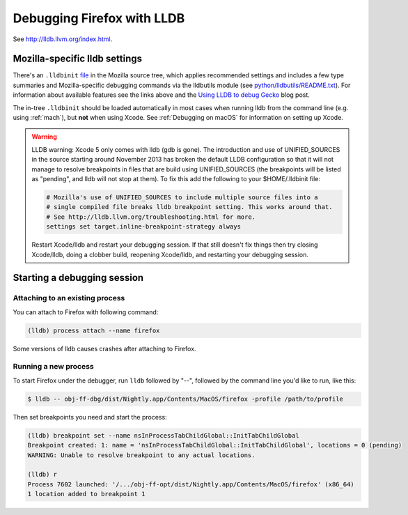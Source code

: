 Debugging Firefox with LLDB
===========================

See http://lldb.llvm.org/index.html.

Mozilla-specific lldb settings
------------------------------

There's an
``.lldbinit`` `file <https://searchfox.org/mozilla-central/source/.lldbinit>`_
in the Mozilla source tree, which applies recommended settings and
includes a few type summaries and Mozilla-specific debugging commands
via the lldbutils module (see
`python/lldbutils/README.txt <https://searchfox.org/mozilla-central/source/python/lldbutils/README.txt>`__).
For information about available features see the links above and the `Using
LLDB to debug Gecko <http://mcc.id.au/blog/2014/01/lldb-gecko>`__ blog
post.

The in-tree ``.lldbinit`` should be loaded automatically in most cases
when running lldb from the command line (e.g. using
:ref:`mach`), but **not**
when using Xcode. See :ref:`Debugging on macOS` for information on setting up
Xcode.

.. warning::

   LLDB warning: Xcode 5 only comes with lldb (gdb is gone). The
   introduction and use of UNIFIED_SOURCES in the source starting around
   November 2013 has broken the default LLDB configuration so that it
   will not manage to resolve breakpoints in files that are build using
   UNIFIED_SOURCES (the breakpoints will be listed as "pending", and
   lldb will not stop at them). To fix this add the following to your
   $HOME/.lldbinit file:

   .. code::

      # Mozilla's use of UNIFIED_SOURCES to include multiple source files into a
      # single compiled file breaks lldb breakpoint setting. This works around that.
      # See http://lldb.llvm.org/troubleshooting.html for more.
      settings set target.inline-breakpoint-strategy always

   Restart Xcode/lldb and restart your debugging session. If that still
   doesn't fix things then try closing Xcode/lldb, doing a clobber
   build, reopening Xcode/lldb, and restarting your debugging session.

Starting a debugging session
----------------------------

Attaching to an existing process
~~~~~~~~~~~~~~~~~~~~~~~~~~~~~~~~

You can attach to Firefox with following command:

.. code::

   (lldb) process attach --name firefox

Some versions of lldb causes crashes after attaching to Firefox.

Running a new process
~~~~~~~~~~~~~~~~~~~~~

To start Firefox under the debugger, run ``lldb`` followed by "--",
followed by the command line you'd like to run, like this:

.. code:: bash

   $ lldb -- obj-ff-dbg/dist/Nightly.app/Contents/MacOS/firefox -profile /path/to/profile

Then set breakpoints you need and start the process:

.. code::

   (lldb) breakpoint set --name nsInProcessTabChildGlobal::InitTabChildGlobal
   Breakpoint created: 1: name = 'nsInProcessTabChildGlobal::InitTabChildGlobal', locations = 0 (pending)
   WARNING: Unable to resolve breakpoint to any actual locations.

   (lldb) r
   Process 7602 launched: '/.../obj-ff-opt/dist/Nightly.app/Contents/MacOS/firefox' (x86_64)
   1 location added to breakpoint 1
